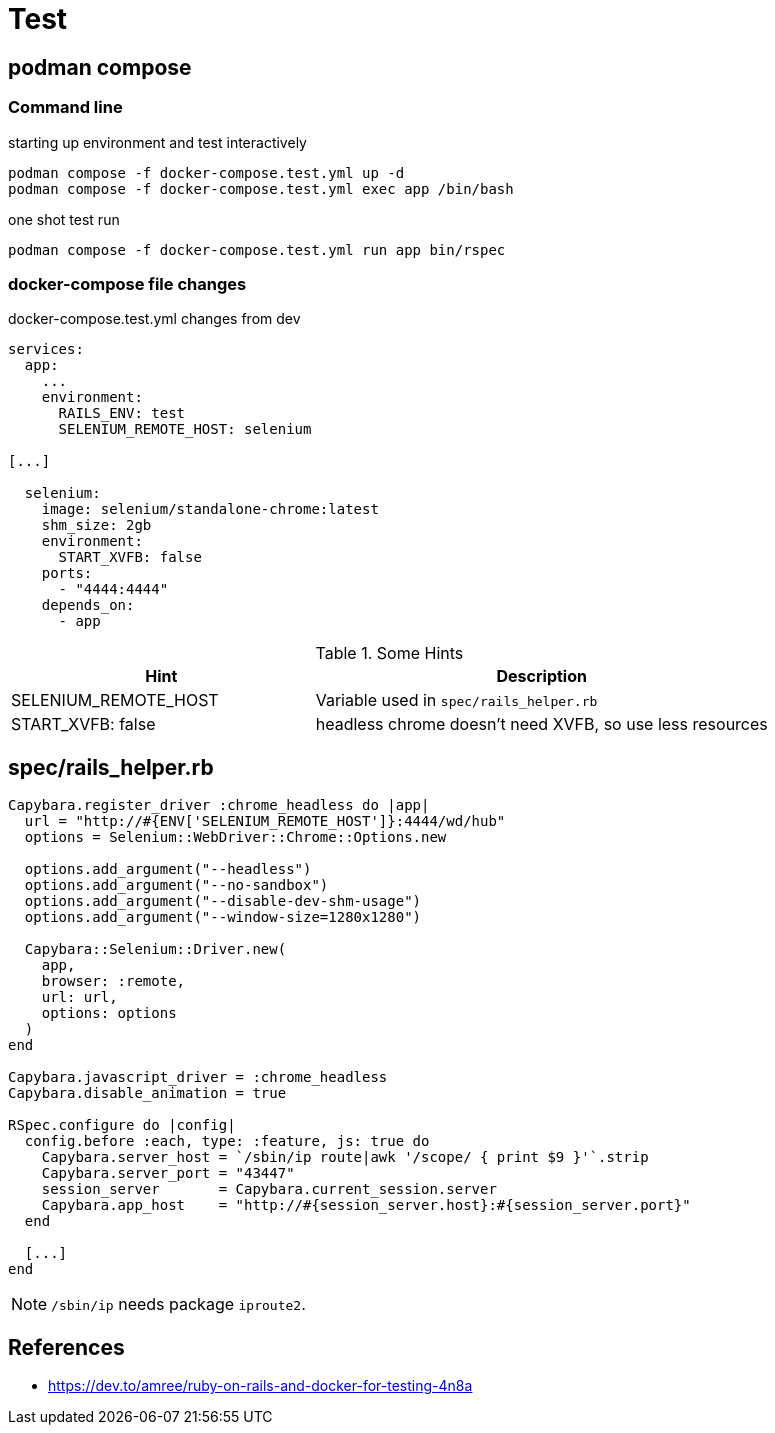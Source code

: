 = Test

== podman compose

=== Command line

.starting up environment and test interactively
[source,sh]
----
podman compose -f docker-compose.test.yml up -d
podman compose -f docker-compose.test.yml exec app /bin/bash
----

.one shot test run
[source,sh]
----
podman compose -f docker-compose.test.yml run app bin/rspec
----

=== docker-compose file changes

.docker-compose.test.yml changes from dev
[source,yml]
----
services:
  app:    
    ...
    environment:
      RAILS_ENV: test
      SELENIUM_REMOTE_HOST: selenium

[...]

  selenium:
    image: selenium/standalone-chrome:latest
    shm_size: 2gb
    environment:
      START_XVFB: false
    ports:
      - "4444:4444"
    depends_on:
      - app
----


.Some Hints
[cols="2,3"]
|===
|Hint | Description

|SELENIUM_REMOTE_HOST
|Variable used in `spec/rails_helper.rb`

|START_XVFB: false
|headless chrome doesn't need XVFB, so use less resources
|===

== spec/rails_helper.rb

[source,ruby]
----
Capybara.register_driver :chrome_headless do |app|
  url = "http://#{ENV['SELENIUM_REMOTE_HOST']}:4444/wd/hub"
  options = Selenium::WebDriver::Chrome::Options.new

  options.add_argument("--headless")
  options.add_argument("--no-sandbox")
  options.add_argument("--disable-dev-shm-usage")
  options.add_argument("--window-size=1280x1280")

  Capybara::Selenium::Driver.new(
    app,
    browser: :remote,
    url: url,
    options: options
  )
end

Capybara.javascript_driver = :chrome_headless
Capybara.disable_animation = true

RSpec.configure do |config|
  config.before :each, type: :feature, js: true do
    Capybara.server_host = `/sbin/ip route|awk '/scope/ { print $9 }'`.strip
    Capybara.server_port = "43447"
    session_server       = Capybara.current_session.server
    Capybara.app_host    = "http://#{session_server.host}:#{session_server.port}"
  end
  
  [...]
end
----

NOTE: `/sbin/ip` needs package `iproute2`.

== References

* https://dev.to/amree/ruby-on-rails-and-docker-for-testing-4n8a